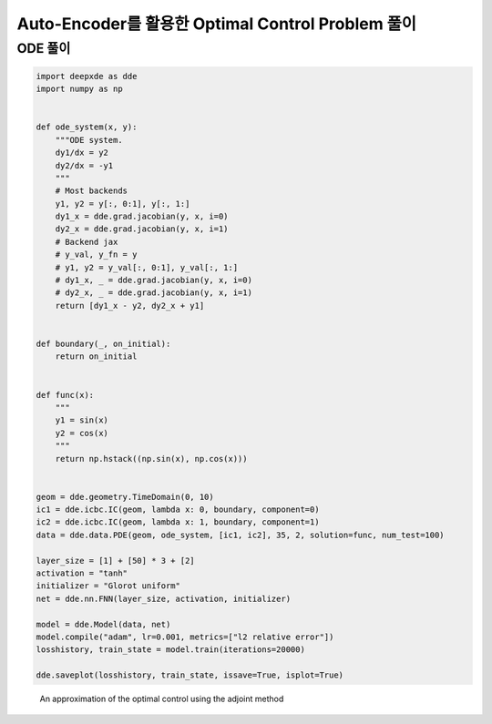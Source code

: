 Auto-Encoder를 활용한 Optimal Control Problem 풀이
======================================================================

ODE 풀이
-----------

.. code-block:: python

   import deepxde as dde
   import numpy as np


   def ode_system(x, y):
       """ODE system.
       dy1/dx = y2
       dy2/dx = -y1
       """
       # Most backends
       y1, y2 = y[:, 0:1], y[:, 1:]
       dy1_x = dde.grad.jacobian(y, x, i=0)
       dy2_x = dde.grad.jacobian(y, x, i=1)
       # Backend jax
       # y_val, y_fn = y
       # y1, y2 = y_val[:, 0:1], y_val[:, 1:]
       # dy1_x, _ = dde.grad.jacobian(y, x, i=0)
       # dy2_x, _ = dde.grad.jacobian(y, x, i=1)
       return [dy1_x - y2, dy2_x + y1]


   def boundary(_, on_initial):
       return on_initial


   def func(x):
       """
       y1 = sin(x)
       y2 = cos(x)
       """
       return np.hstack((np.sin(x), np.cos(x)))


   geom = dde.geometry.TimeDomain(0, 10)
   ic1 = dde.icbc.IC(geom, lambda x: 0, boundary, component=0)
   ic2 = dde.icbc.IC(geom, lambda x: 1, boundary, component=1)
   data = dde.data.PDE(geom, ode_system, [ic1, ic2], 35, 2, solution=func, num_test=100)

   layer_size = [1] + [50] * 3 + [2]
   activation = "tanh"
   initializer = "Glorot uniform"
   net = dde.nn.FNN(layer_size, activation, initializer)

   model = dde.Model(data, net)
   model.compile("adam", lr=0.001, metrics=["l2 relative error"])
   losshistory, train_state = model.train(iterations=20000)

   dde.saveplot(losshistory, train_state, issave=True, isplot=True)

.. figure:: images/deeponet_ode_example1.png
   :width: 600

   An approximation of the optimal control using the adjoint method

.. figure:: images/deeponet_ode_example2.png
   :width: 600